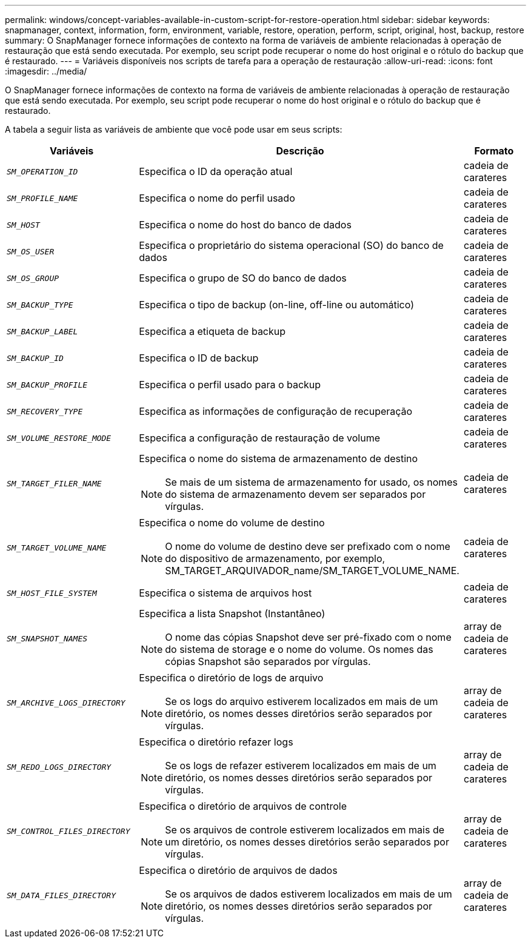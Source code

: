 ---
permalink: windows/concept-variables-available-in-custom-script-for-restore-operation.html 
sidebar: sidebar 
keywords: snapmanager, context, information, form, environment, variable, restore, operation, perform, script, original, host, backup, restore 
summary: O SnapManager fornece informações de contexto na forma de variáveis de ambiente relacionadas à operação de restauração que está sendo executada. Por exemplo, seu script pode recuperar o nome do host original e o rótulo do backup que é restaurado. 
---
= Variáveis disponíveis nos scripts de tarefa para a operação de restauração
:allow-uri-read: 
:icons: font
:imagesdir: ../media/


[role="lead"]
O SnapManager fornece informações de contexto na forma de variáveis de ambiente relacionadas à operação de restauração que está sendo executada. Por exemplo, seu script pode recuperar o nome do host original e o rótulo do backup que é restaurado.

A tabela a seguir lista as variáveis de ambiente que você pode usar em seus scripts:

|===
| Variáveis | Descrição | Formato 


 a| 
`_SM_OPERATION_ID_`
 a| 
Especifica o ID da operação atual
 a| 
cadeia de carateres



 a| 
`_SM_PROFILE_NAME_`
 a| 
Especifica o nome do perfil usado
 a| 
cadeia de carateres



 a| 
`_SM_HOST_`
 a| 
Especifica o nome do host do banco de dados
 a| 
cadeia de carateres



 a| 
`_SM_OS_USER_`
 a| 
Especifica o proprietário do sistema operacional (SO) do banco de dados
 a| 
cadeia de carateres



 a| 
`_SM_OS_GROUP_`
 a| 
Especifica o grupo de SO do banco de dados
 a| 
cadeia de carateres



 a| 
`_SM_BACKUP_TYPE_`
 a| 
Especifica o tipo de backup (on-line, off-line ou automático)
 a| 
cadeia de carateres



 a| 
`_SM_BACKUP_LABEL_`
 a| 
Especifica a etiqueta de backup
 a| 
cadeia de carateres



 a| 
`_SM_BACKUP_ID_`
 a| 
Especifica o ID de backup
 a| 
cadeia de carateres



 a| 
`_SM_BACKUP_PROFILE_`
 a| 
Especifica o perfil usado para o backup
 a| 
cadeia de carateres



 a| 
`_SM_RECOVERY_TYPE_`
 a| 
Especifica as informações de configuração de recuperação
 a| 
cadeia de carateres



 a| 
`_SM_VOLUME_RESTORE_MODE_`
 a| 
Especifica a configuração de restauração de volume
 a| 
cadeia de carateres



 a| 
`_SM_TARGET_FILER_NAME_`
 a| 
Especifica o nome do sistema de armazenamento de destino

[NOTE]
====
Se mais de um sistema de armazenamento for usado, os nomes do sistema de armazenamento devem ser separados por vírgulas.

==== a| 
cadeia de carateres



 a| 
`_SM_TARGET_VOLUME_NAME_`
 a| 
Especifica o nome do volume de destino

[NOTE]
====
O nome do volume de destino deve ser prefixado com o nome do dispositivo de armazenamento, por exemplo, SM_TARGET_ARQUIVADOR_name/SM_TARGET_VOLUME_NAME.

==== a| 
cadeia de carateres



 a| 
`_SM_HOST_FILE_SYSTEM_`
 a| 
Especifica o sistema de arquivos host
 a| 
cadeia de carateres



 a| 
`_SM_SNAPSHOT_NAMES_`
 a| 
Especifica a lista Snapshot (Instantâneo)

[NOTE]
====
O nome das cópias Snapshot deve ser pré-fixado com o nome do sistema de storage e o nome do volume. Os nomes das cópias Snapshot são separados por vírgulas.

==== a| 
array de cadeia de carateres



 a| 
`_SM_ARCHIVE_LOGS_DIRECTORY_`
 a| 
Especifica o diretório de logs de arquivo

[NOTE]
====
Se os logs do arquivo estiverem localizados em mais de um diretório, os nomes desses diretórios serão separados por vírgulas.

==== a| 
array de cadeia de carateres



 a| 
`_SM_REDO_LOGS_DIRECTORY_`
 a| 
Especifica o diretório refazer logs

[NOTE]
====
Se os logs de refazer estiverem localizados em mais de um diretório, os nomes desses diretórios serão separados por vírgulas.

==== a| 
array de cadeia de carateres



 a| 
`_SM_CONTROL_FILES_DIRECTORY_`
 a| 
Especifica o diretório de arquivos de controle

[NOTE]
====
Se os arquivos de controle estiverem localizados em mais de um diretório, os nomes desses diretórios serão separados por vírgulas.

==== a| 
array de cadeia de carateres



 a| 
`_SM_DATA_FILES_DIRECTORY_`
 a| 
Especifica o diretório de arquivos de dados

[NOTE]
====
Se os arquivos de dados estiverem localizados em mais de um diretório, os nomes desses diretórios serão separados por vírgulas.

==== a| 
array de cadeia de carateres

|===